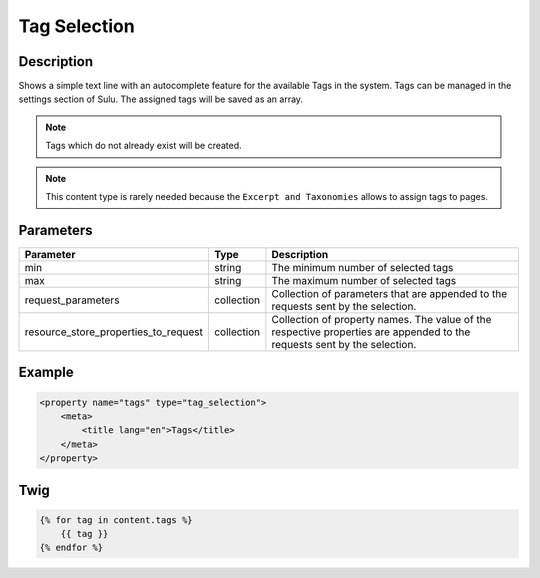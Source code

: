 Tag Selection
=============

Description
-----------

Shows a simple text line with an autocomplete feature for the available Tags in
the system. Tags can be managed in the settings section of Sulu. The assigned
tags will be saved as an array.

.. note::

    Tags which do not already exist will be created.

.. note::

    This content type is rarely needed because the ``Excerpt and Taxonomies``
    allows to assign tags to pages.

Parameters
----------

.. list-table::
    :header-rows: 1

    * - Parameter
      - Type
      - Description
    * - min
      - string
      - The minimum number of selected tags
    * - max
      - string
      - The maximum number of selected tags
    * - request_parameters
      - collection
      - Collection of parameters that are appended to the requests sent by the selection.
    * - resource_store_properties_to_request
      - collection
      - Collection of property names.
        The value of the respective properties are appended to the requests sent by the selection.

Example
-------

.. code-block:: xml

    <property name="tags" type="tag_selection">
        <meta>
            <title lang="en">Tags</title>
        </meta>
    </property>

Twig
----

.. code-block:: twig

    {% for tag in content.tags %}
        {{ tag }}
    {% endfor %}
